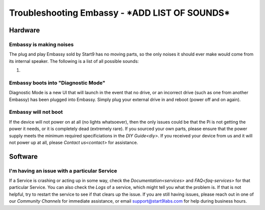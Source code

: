 .. _shoot-embassy:

=======================
Troubleshooting Embassy - ***ADD LIST OF SOUNDS***
=======================

Hardware
--------

Embassy is making noises
========================
The plug and play Embassy sold by Start9 has no moving parts, so the only noises it should ever make would come from its internal speaker.  The following is a list of all possible sounds:

#. 

Embassy boots into "Diagnostic Mode"
====================================
Diagnostic Mode is a new UI that will launch in the event that no drive, or an incorrect drive (such as one from another Embassy) has been plugged into Embassy.  Simply plug your external drive in and reboot (power off and on again).

Embassy will not boot
=====================
If the device will not power on at all (no lights whatsoever), then the only issues could be that the Pi is not getting the power it needs, or it is completely dead (extremely rare).  If you sourced your own parts, please ensure that the power supply meets the minimum required specificiations in the `DIY Guide<diy>`.  If you received your device from us and it will not power up at all, please `Contact us<contact>` for assistance.

Software
--------

I'm having an issue with a particular Service
=============================================
If a Service is crashing or acting up in some way, check the `Documentation<services>` and `FAQ<faq-services>` for that particular Service.  You can also check the `Logs` of a service, which might tell you what the problem is.  If that is not helpful, try to restart the service to see if that clears up the issue.  If you are still having issues, please reach out in one of our `Community Channels` for immediate assistance, or email support@start9labs.com for help during business hours.
